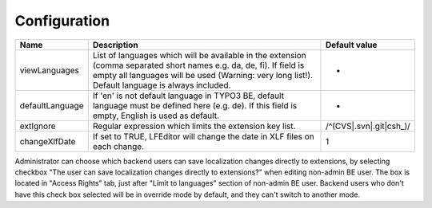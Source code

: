 ﻿.. ==================================================
.. FOR YOUR INFORMATION
.. --------------------------------------------------
.. -*- coding: utf-8 -*- with BOM.

Configuration
-------------

================ ========================================================================== ============================
Name           	 Description                                                                Default value
================ ========================================================================== ============================
viewLanguages    List of languages which will be available in the extension                 -
                 (comma separated short names e.g. da, de, fi).
                 If field is empty all languages will be used (Warning: very long list!).
                 Default language is always included.
defaultLanguage  If 'en' is not default language in TYPO3 BE,                               -
                 default language must be defined here (e.g. de). If this field is empty,
                 English is used as default.
extIgnore        Regular expression which limits the extension key list.                    /^(CVS|.svn|.git|csh_)/
changeXlfDate    If set to TRUE, LFEditor will change the date in XLF files on each change. 1
================ ========================================================================== ============================

Administrator can choose which backend users can save localization changes directly to extensions,
by selecting checkbox "The user can save localization changes directly to extensions?" when editing non-admin BE user.
The box is located in "Access Rights" tab, just after "Limit to languages" section of non-admin BE user.
Backend users who don't have this check box selected will be in override mode by default,
and they can't switch to another mode.